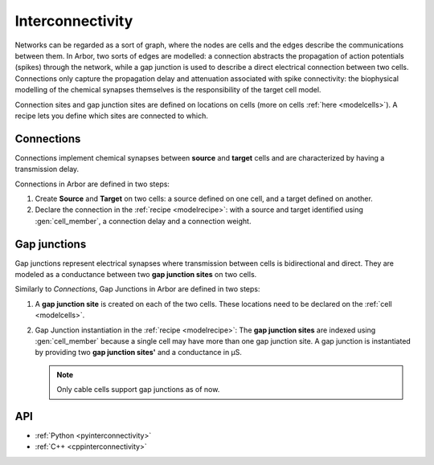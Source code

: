 .. _co_interconnectivity:

Interconnectivity
=================

Networks can be regarded as a sort of graph, where the nodes are cells and the edges
describe the communications between them. In Arbor, two sorts of edges are modelled: a
connection abstracts the propagation of action potentials (spikes) through the network,
while a gap junction is used to describe a direct electrical connection between two cells.
Connections only capture the propagation delay and attenuation associated with spike
connectivity: the biophysical modelling of the chemical synapses themselves is the
responsibility of the target cell model.

Connection sites and gap junction sites are defined on locations on cells (more on cells :ref:`here <modelcells>`). A recipe lets you define which sites are connected to which.

.. _modelconnections:

Connections
-----------

Connections implement chemical synapses between **source** and **target** cells and are characterized by having a transmission delay.

Connections in Arbor are defined in two steps:

1. Create **Source** and **Target** on two cells: a source defined on one cell, and a target defined on another.
2. Declare the connection in the :ref:`recipe <modelrecipe>`: with a source and target identified using :gen:`cell_member`, a connection delay and a connection weight.

.. _modelgapjunctions:

Gap junctions
-------------

Gap junctions represent electrical synapses where transmission between cells is bidirectional and direct.
They are modeled as a conductance between two **gap junction sites** on two cells.

Similarly to `Connections`, Gap Junctions in Arbor are defined in two steps:

1. A **gap junction site** is created on each of the two cells.
   These locations need to be declared on the :ref:`cell <modelcells>`.
2. Gap Junction instantiation in the :ref:`recipe <modelrecipe>`: The **gap junction sites** are indexed using :gen:`cell_member`
   because a single cell may have more than one gap junction site.
   A gap junction is instantiated by providing two **gap junction sites'** and a conductance in μS.

   .. Note::
      Only cable cells support gap junctions as of now.

API
---

* :ref:`Python <pyinterconnectivity>`
* :ref:`C++ <cppinterconnectivity>`
